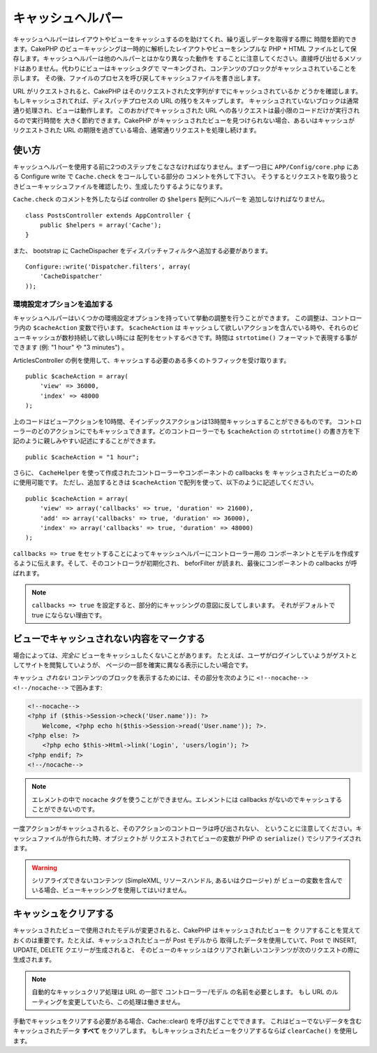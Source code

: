 キャッシュヘルパー
##################

.. php:class:: CacheHelper(View $view, array $settings = array())

キャッシュヘルパーはレイアウトやビューをキャッシュするのを助けてくれ、繰り返しデータを取得する際に
時間を節約できます。CakePHP のビューキャッシングは一時的に解析したレイアウトやビューをシンプルな
PHP + HTML ファイルとして保存します。キャッシュヘルパーは他のヘルパーとはかなり異なった動作を
することに注意してください。直接呼び出せるメソッドはありません。代わりにビューはキャッシュタグで
マーキングされ、コンテンツのブロックがキャッシュされていることを示します。
その後、ファイルのプロセスを呼び戻してキャッシュファイルを書き出します。

URL がリクエストされると、CakePHP はそのリクエストされた文字列がすでにキャッシュされているか
どうかを確認します。もしキャッシュされてれば、ディスパッチプロセスの URL の残りをスキップします。
キャッシュされていないブロックは通常通り処理され、ビューは動作します。
このおかげでキャッシュされた URL への各リクエストは最小限のコードだけが実行されるので実行時間を
大きく節約できます。CakePHP がキャッシュされたビューを見つけられない場合、あるいはキャッシュが
リクエストされた URL の期限を過ぎている場合、通常通りリクエストを処理し続けます。


使い方
======

キャッシュヘルパーを使用する前に2つのステップをこなさなければなりません。まず一つ目に
``APP/Config/core.php`` にある Configure write で ``Cache.check`` をコールしている部分の
コメントを外して下さい。
そうするとリクエストを取り扱うときビューキャッシュファイルを確認したり、生成したりするようになります。

``Cache.check`` のコメントを外したならば controller の ``$helpers`` 配列にヘルパーを
追加しなければなりません。 ::

    class PostsController extends AppController {
        public $helpers = array('Cache');
    }

また、 bootstrap に CacheDispacher をディスパッチャフィルタへ追加する必要があります。 ::

    Configure::write('Dispatcher.filters', array(
        'CacheDispatcher'
    ));

.. versionadded:: 2.3
  もし、複数ドメインまたは言語で設定するのであれば、プレフィックス付きのビューキャッシュファイルに
  保存するために `Configure::write('Cache.viewPrefix', 'YOURPREFIX');` を使用できます。

環境設定オプションを追加する
----------------------------

キャッシュヘルパーはいくつかの環境設定オプションを持っていて挙動の調整を行うことができます。
この調整は、コントローラ内の ``$cacheAction`` 変数で行います。 ``$cacheAction`` は
キャッシュして欲しいアクションを含んでいる時や、それらのビューキャッシュが数秒持続して欲しい時には
配列をセットするべきです。時間は ``strtotime()`` フォーマットで表現する事ができます (例: "1 hour" や
"3 minutes") 。

ArticlesController の例を使用して、キャッシュする必要のある多くのトラフィックを受け取ります。 ::

    public $cacheAction = array(
        'view' => 36000,
        'index' => 48000
    );

上のコードはビューアクションを10時間、そインデックスアクションは13時間キャッシュすることができるものです。
コントローラーのどのアクションにでもキャッシュできます。どのコントローラーでも ``$cacheAction`` の
``strtotime()`` の書き方を下記のように親しみやすい記述にすることができます。 ::

    public $cacheAction = "1 hour";

さらに、 ``CacheHelper`` を使って作成されたコントローラーやコンポーネントの callbacks を
キャッシュされたビューのために使用可能です。
ただし、追加するときは ``$cacheAction`` で配列を使って、以下のように記述してください。 ::

    public $cacheAction = array(
        'view' => array('callbacks' => true, 'duration' => 21600),
        'add' => array('callbacks' => true, 'duration' => 36000),
        'index' => array('callbacks' => true, 'duration' => 48000)
    );

``callbacks => true`` をセットすることによってキャッシュヘルパーにコントローラー用の
コンポーネントとモデルを作成するように伝えます。そして、そのコントローラが初期化され、
beforFilter が読まれ、最後にコンポーネントの callbacks が呼ばれます。

.. note::

    ``callbacks => true`` を設定すると、部分的にキャッシングの意図に反してしまいます。
    それがデフォルトで true にならない理由です。

ビューでキャッシュされない内容をマークする
==========================================

場合によっては、*完全に* ビューをキャッシュしたくないことがあります。
たとえば、ユーザがログインしていようがゲストとしてサイトを閲覧していようが、
ページの一部を確実に異なる表示にしたい場合です。

キャッシュ *されない* コンテンツのブロックを表示するためには、その部分を次のように
``<!--nocache--> <!--/nocache-->``  で囲みます:

.. code-block:: php

    <!--nocache-->
    <?php if ($this->Session->check('User.name')): ?>
        Welcome, <?php echo h($this->Session->read('User.name')); ?>.
    <?php else: ?>
        <?php echo $this->Html->link('Login', 'users/login'); ?>
    <?php endif; ?>
    <!--/nocache-->

.. note::

   エレメントの中で ``nocache`` タグを使うことができません。エレメントには
   callbacks がないのでキャッシュすることができないのです。

一度アクションがキャッシュされると、そのアクションのコントローラは呼び出されない、
ということに注意してください。キャッシュファイルが作られた時、オブジェクトが
リクエストされてビューの変数が PHP の ``serialize()`` でシリアライズされます。

.. warning::

   シリアライズできないコンテンツ (SimpleXML, リソースハンドル, あるいはクロージャ) が
   ビューの変数を含んでいる場合、ビューキャッシングを使用してはいけません。

キャッシュをクリアする
======================

キャッシュされたビューで使用されたモデルが変更されると、CakePHP はキャッシュされたビューを
クリアすることを覚えておくのは重要です。たとえば、キャッシュされたビューが Post モデルから
取得したデータを使用していて、Post で INSERT, UPDATE, DELETE クエリーが生成されると、
そのビューのキャッシュはクリアされ新しいコンテンツが次のリクエストの際に生成されます。

.. note::

    自動的なキャッシュクリア処理は URL の一部で コントローラー/モデル の名前を必要とします。
    もし URL のルーティングを変更していたら、この処理は働きません。

手動でキャッシュをクリアする必要がある場合、Cache::clear() を呼び出すことでできます。
これはビューでないデータを含むキャッシュされたデータ **すべて** をクリアします。
もしキャッシュされたビューをクリアするならば ``clearCache()`` を使用します。


.. meta::
    :title lang=ja: キャッシュヘルパー
    :description lang=ja: The Cache helper assists in caching entire layouts and views, saving time repetitively retrieving data.
    :keywords lang=ja: cache helper,view caching,cache action,cakephp cache,nocache,clear cache
